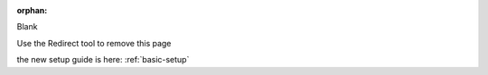 :orphan:

Blank

Use the Redirect tool to remove this page

the new setup guide is here: :ref:`basic-setup`
